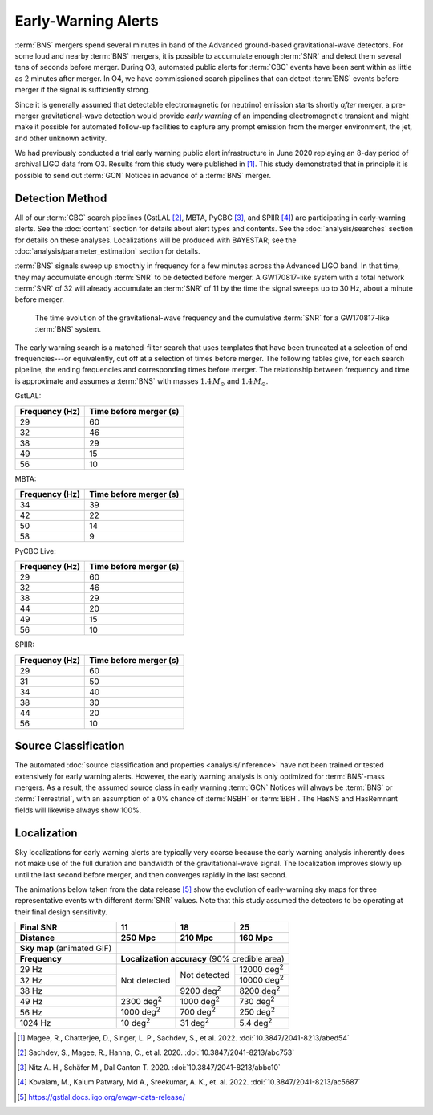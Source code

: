 .. |deg2| replace:: deg\ :superscript:`2`

Early-Warning Alerts
====================

:term:`BNS` mergers spend several minutes in band of the Advanced ground-based
gravitational-wave detectors.  For some loud and nearby :term:`BNS`
mergers, it is possible to accumulate enough :term:`SNR` and detect them
several tens of seconds before merger.  During O3, automated public alerts for
:term:`CBC` events have been sent within as little as 2 minutes after merger.
In O4, we have commissioned search pipelines that can detect
:term:`BNS` events before merger if the signal is sufficiently strong.

Since it is generally assumed that detectable electromagnetic (or neutrino)
emission starts shortly *after* merger, a pre-merger gravitational-wave
detection would provide *early warning* of an impending electromagnetic
transient and might make it possible for automated follow-up facilities to
capture any prompt emission from the merger environment, the jet, and other
unknown activity.

We had previously conducted a trial early warning public alert infrastructure
in June 2020 replaying an 8-day period of archival LIGO data from O3. Results
from this study were published in [#FirstDemonstration]_. This study
demonstrated that in principle it is possible to send out :term:`GCN` Notices
in advance of a :term:`BNS` merger.

Detection Method
----------------

All of our :term:`CBC` search pipelines (GstLAL [#GstLALEarlyWarning]_, MBTA,
PyCBC [#PYCBCEWForeCast]_, and SPIIR [#SPIIREarlyWarning]_) are participating
in early-warning alerts. See the :doc:`content` section for details about alert
types and contents. See the :doc:`analysis/searches` section for details on
these analyses. Localizations will be produced with BAYESTAR; see the
:doc:`analysis/parameter_estimation` section for details.

:term:`BNS` signals sweep up smoothly in frequency for a few minutes across the
Advanced LIGO band. In that time, they may accumulate enough :term:`SNR` to be detected
before merger. A GW170817-like system with a total network :term:`SNR` of 32 will
already accumulate an :term:`SNR` of 11 by the time the signal sweeps up to 30 Hz,
about a minute before merger.

.. figure:: _static/frqsnrtime.*
   :alt: Time evolution of SNR for a GW170817-like system

   The time evolution of the gravitational-wave frequency and the cumulative
   :term:`SNR` for a GW170817-like :term:`BNS` system.


The early warning search is a matched-filter search that uses templates that
have been truncated at a selection of end frequencies---or equivalently, cut
off at a selection of times before merger. The following tables give, for each
search pipeline, the ending frequencies and corresponding times before merger.
The relationship between frequency and time is approximate and assumes
a :term:`BNS` with masses :math:`1.4 \, M_\odot` and :math:`1.4 \, M_\odot`.

GstLAL:

+----------------+------------------------+
| Frequency (Hz) | Time before merger (s) |
+================+========================+
| 29             | 60                     |
+----------------+------------------------+
| 32             | 46                     |
+----------------+------------------------+
| 38             | 29                     |
+----------------+------------------------+
| 49             | 15                     |
+----------------+------------------------+
| 56             | 10                     |
+----------------+------------------------+

MBTA:

+----------------+------------------------+
| Frequency (Hz) | Time before merger (s) |
+================+========================+
| 34             | 39                     |
+----------------+------------------------+
| 42             | 22                     |
+----------------+------------------------+
| 50             | 14                     |
+----------------+------------------------+
| 58             | 9                      |
+----------------+------------------------+

PyCBC Live:

+----------------+------------------------+
| Frequency (Hz) | Time before merger (s) |
+================+========================+
| 29             | 60                     |
+----------------+------------------------+
| 32             | 46                     |
+----------------+------------------------+
| 38             | 29                     |
+----------------+------------------------+
| 44             | 20                     |
+----------------+------------------------+
| 49             | 15                     |
+----------------+------------------------+
| 56             | 10                     |
+----------------+------------------------+

SPIIR:

+----------------+------------------------+
| Frequency (Hz) | Time before merger (s) |
+================+========================+
| 29             | 60                     |
+----------------+------------------------+
| 31             | 50                     |
+----------------+------------------------+
| 34             | 40                     |
+----------------+------------------------+
| 38             | 30                     |
+----------------+------------------------+
| 44             | 20                     |
+----------------+------------------------+
| 56             | 10                     |
+----------------+------------------------+


Source Classification
---------------------

The automated :doc:`source classification and properties <analysis/inference>`
have not been trained or tested extensively for early warning alerts. However,
the early warning analysis is only optimized for :term:`BNS`-mass mergers.
As a result, the assumed source class in early warning :term:`GCN` Notices will
always be :term:`BNS` or :term:`Terrestrial`, with an assumption of a 0% chance
of :term:`NSBH` or :term:`BBH`. The HasNS and HasRemnant fields will likewise
always show 100%.

Localization
------------

Sky localizations for early warning alerts are typically very coarse because
the early warning analysis inherently does not make use of the full duration
and bandwidth of the gravitational-wave signal. The localization improves
slowly up until the last second before merger, and then converges rapidly in
the last second.

The animations below taken from the data release [#DataRelease]_ show the
evolution of early-warning sky maps for three representative events with
different :term:`SNR` values. Note that this study assumed the detectors to be
operating at their final design sensitivity.

.. only:: latex

    In this PDF version of the User Guide, the images below are hyperlinks to
    the animations. Clicking on one of them will open the animation in your Web
    browser.

.. Note that absolute URLs are needed below to resolve hyperlinks from within
   the latexpdf build.

.. |skymap1| image:: _static/31109.*
    :alt: Animation of sky map for an event with SNR=11.0
    :target: https://emfollow.docs.ligo.org/userguide/_images/31109.gif
.. |skymap2| image:: _static/29958.*
    :alt: Animation of sky map for an event with SNR=18.2
    :target: https://emfollow.docs.ligo.org/userguide/_images/29958.gif
.. |skymap3| image:: _static/10390.*
    :alt: Animation of sky map for an event with SNR=25.2
    :target: https://emfollow.docs.ligo.org/userguide/_images/10390.gif

+---------------+---------------+---------------+---------------+
| Final SNR     | 11            | 18            | 25            |
+---------------+---------------+---------------+---------------+
|Distance       | 250 Mpc       | 210 Mpc       | 160 Mpc       |
+===============+===============+===============+===============+
| **Sky map**   | |skymap1|     | |skymap2|     | |skymap3|     |
| (animated GIF)|               |               |               |
+---------------+---------------+---------------+---------------+
| **Frequency** | **Localization accuracy** (90% credible area) |
+---------------+---------------+---------------+---------------+
| 29 Hz         | Not           | Not           | 12000 |deg2|  |
+---------------+ detected      + detected      +---------------+
| 32 Hz         |               |               | 10000 |deg2|  |
+---------------+               +---------------+---------------+
| 38 Hz         |               | 9200 |deg2|   | 8200  |deg2|  |
+---------------+---------------+---------------+---------------+
| 49 Hz         | 2300 |deg2|   | 1000 |deg2|   | 730   |deg2|  |
+---------------+---------------+---------------+---------------+
| 56 Hz         | 1000 |deg2|   | 700  |deg2|   | 250   |deg2|  |
+---------------+---------------+---------------+---------------+
| 1024 Hz       | 10   |deg2|   | 31   |deg2|   | 5.4   |deg2|  |
+---------------+---------------+---------------+---------------+


.. [#FirstDemonstration]
   Magee, R., Chatterjee, D., Singer, L. P., Sachdev, S., et al. 2022.
   :doi:`10.3847/2041-8213/abed54`

.. [#GstLALEarlyWarning]
   Sachdev, S., Magee, R., Hanna, C., et al. 2020.
   :doi:`10.3847/2041-8213/abc753`

.. [#PYCBCEWForeCast]
   Nitz A. H., Schäfer M., Dal Canton T. 2020.
   :doi:`10.3847/2041-8213/abbc10`

.. [#SPIIREarlyWarning]
   Kovalam, M., Kaium Patwary, Md A., Sreekumar, A. K., et. al. 2022.
   :doi:`10.3847/2041-8213/ac5687`

.. [#DataRelease]
    https://gstlal.docs.ligo.org/ewgw-data-release/

.. _`Advanced LIGO`: https://ligo.caltech.edu
.. _`Advanced Virgo`: http://www.virgo-gw.eu
.. _`GW170817`: https://en.wikipedia.org/wiki/GW170817
.. _`GW170817 LSC`: https://www.ligo.org/detections/GW170817.php
.. _`GW170817 Press Release`: https://www.ligo.caltech.edu/page/press-release-gw170817
